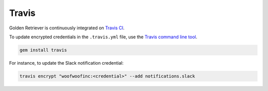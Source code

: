 Travis
------
Golden Retriever is continuously integrated on `Travis CI`_.

.. _Travis CI: https://travis-ci.org

To update encrypted credentials in the ``.travis.yml`` file, use the
`Travis command line tool`_.

.. _Travis command line tool: https://docs.travis-ci.com/user/encryption-keys

.. code:: bash

    gem install travis

For instance, to update the Slack notification credential:

.. code:: bash

    travis encrypt "woofwoofinc:<credential>" --add notifications.slack
